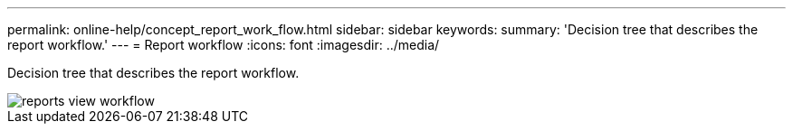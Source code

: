 ---
permalink: online-help/concept_report_work_flow.html
sidebar: sidebar
keywords: 
summary: 'Decision tree that describes the report workflow.'
---
= Report workflow
:icons: font
:imagesdir: ../media/

[.lead]
Decision tree that describes the report workflow.

image::../media/reports_view_workflow.png[]
